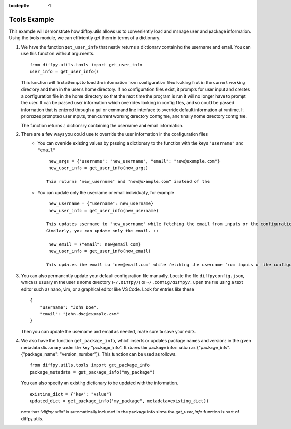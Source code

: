.. _Tools Example:

:tocdepth: -1

Tools Example
#############

This example will demonstrate how diffpy.utils allows us to conveniently load and manage user and package information.
Using the tools module, we can efficiently get them in terms of a dictionary.

1) We have the function ``get_user_info`` that neatly returns a dictionary containing the username and email.
   You can use this function without arguments. ::

    from diffpy.utils.tools import get_user_info
    user_info = get_user_info()

   This function will first attempt to load the information from configuration files looking first in
   the current working directory and then in the user's home directory.
   If no configuration files exist, it prompts for user input and creates a configuration file in the home directory
   so that the next time the program is run it will no longer have to prompt the user.
   It can be passed user information which overrides looking in config files, and so could be passed
   information that is entered through a gui or command line interface to override default information at runtime.
   It prioritizes prompted user inputs, then current working directory config file, and finally home directory config file.

   The function returns a dictionary containing the username and email information.

2) There are a few ways you could use to override the user information in the configuration files
    * You can override existing values by passing a dictionary to the function with the keys ``"username"`` and ``"email"`` ::

        new_args = {"username": "new_username", "email": "new@example.com"}
        new_user_info = get_user_info(new_args)

       This returns "new_username" and "new@example.com" instead of the
    * You can update only the username or email individually, for example ::

        new_username = {"username": new_username}
        new_user_info = get_user_info(new_username)

       This updates username to "new_username" while fetching the email from inputs or the configuration files.
       Similarly, you can update only the email. ::

        new_email = {"email": new@email.com}
        new_user_info = get_user_info(new_email)

       This updates the email to "new@email.com" while fetching the username from inputs or the configuration files.

3) You can also permanently update your default configuration file manually.
   Locate the file ``diffpyconfig.json``, which is usually in the user's home directory (``~/.diffpy/``) or ``~/.config/diffpy/``.
   Open the file using a text editor such as nano, vim, or a graphical editor like VS Code.
   Look for entries like these  ::

    {
        "username": "John Doe",
        "email": "john.doe@example.com"
    }

   Then you can update the username and email as needed, make sure to save your edits.

4) We also have the function ``get_package_info``, which inserts or updates package names and versions
   in the given metadata dictionary under the key "package_info".
   It stores the package information as {"package_info": {"package_name": "version_number"}}.
   This function can be used as follows. ::

    from diffpy.utils.tools import get_package_info
    package_metadata = get_package_info("my_package")

   You can also specify an existing dictionary to be updated with the information. ::

    existing_dict = {"key": "value"}
    updated_dict = get_package_info("my_package", metadata=existing_dict))

   note that `"diffpy.utils"` is automatically included in the package info since the `get_user_info` function is
   part of diffpy.utils.
